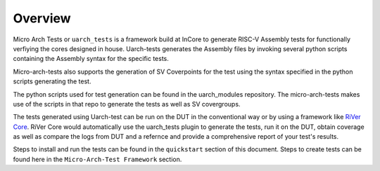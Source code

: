 
.. _overview:

========
Overview
========

Micro Arch Tests or ``uarch_tests`` is a framework build at InCore to generate RISC-V Assembly tests for functionally verfiying the cores designed in house. Uarch-tests generates the Assembly files by invoking several python scripts containing the Assembly syntax for the specific tests. 

Micro-arch-tests also supports the generation of SV Coverpoints for the test using the syntax specified in the python scripts generating the test. 

The python scripts used for test generation can be found in the uarch_modules repository. The micro-arch-tests makes use of the scripts in that repo to generate the tests as well as SV covergroups.

The tests generated using Uarch-test can be run on the DUT in the conventional way or by using a framework like `RiVer Core <https://github.com/incoresemi/river_core>`_. RiVer Core would automatically use the uarch_tests plugin to generate the tests, run it on the DUT, obtain coverage as well as compare the logs from DUT and a refernce and provide a comprehensive report of your test's results. 

Steps to install and run the tests can be found in the ``quickstart`` section of this document. Steps to create tests can be found here in the ``Micro-Arch-Test Framework`` section. 
